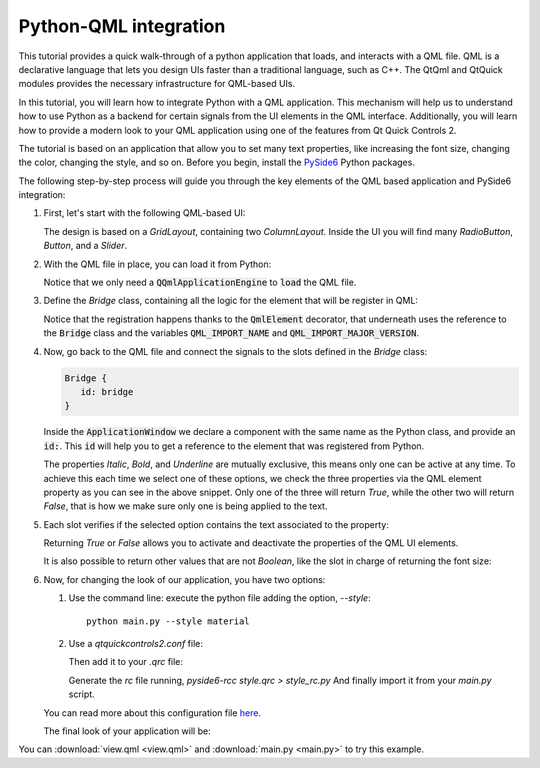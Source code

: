 Python-QML integration
======================

This tutorial provides a quick walk-through of a python application that loads, and interacts with
a QML file.  QML is a declarative language that lets you design UIs faster than a traditional
language, such as C++.  The QtQml and QtQuick modules provides the necessary infrastructure for
QML-based UIs.

In this tutorial, you will learn how to integrate Python with a QML application.
This mechanism will help us to understand how to use Python as a backend for certain
signals from the UI elements in the QML interface.  Additionally, you will learn how to provide
a modern look to your QML application using one of the features from Qt Quick Controls 2.

The tutorial is based on an application that allow you to set many text properties, like increasing
the font size, changing the color, changing the style, and so on.  Before you begin, install the
`PySide6 <https://pypi.org/project/PySide6/>`_ Python packages.

The following step-by-step process will guide you through the key elements of the QML based
application and PySide6 integration:

#. First, let's start with the following QML-based UI:

   .. image:: textproperties_default.png

   The design is based on a `GridLayout`, containing two `ColumnLayout`.
   Inside the UI you will find many `RadioButton`, `Button`, and a `Slider`.

#. With the QML file in place, you can load it from Python:

   .. literalinclude:: main.py
      :linenos:
      :lines: 100-113
      :emphasize-lines: 4,9

   Notice that we only need a :code:`QQmlApplicationEngine` to
   :code:`load` the QML file.

#. Define the `Bridge` class, containing all the logic for the element
   that will be register in QML:

   .. literalinclude:: main.py
      :linenos:
      :lines: 51-91
      :emphasize-lines: 3,4,7

   Notice that the registration happens thanks to the :code:`QmlElement`
   decorator, that underneath uses the reference to the :code:`Bridge`
   class and the variables :code:`QML_IMPORT_NAME` and
   :code:`QML_IMPORT_MAJOR_VERSION`.

#. Now, go back to the QML file and connect the signals to the slots defined in the `Bridge` class:

   .. code:: js

      Bridge {
         id: bridge
      }

   Inside the :code:`ApplicationWindow` we declare a component
   with the same name as the Python class, and provide an :code:`id:`.
   This :code:`id` will help you to get a reference to the element
   that was registered from Python.

   .. literalinclude:: view.qml
      :linenos:
      :lines: 82-92
      :emphasize-lines: 6-8

   The properties *Italic*, *Bold*, and *Underline* are mutually
   exclusive, this means only one can be active at any time.
   To achieve  this each time we select one of these options, we
   check the three properties via the QML element property as you can
   see in the above snippet.
   Only one of the three will return *True*, while the other two
   will return *False*, that is how we make sure only one is being
   applied to the text.

#. Each slot verifies if the selected option contains the text associated
   to the property:

   .. literalinclude:: main.py
      :linenos:
      :lines: 79-84
      :emphasize-lines: 4,6

   Returning *True* or *False* allows you to activate and deactivate
   the properties of the QML UI elements.

   It is also possible to return other values that are not *Boolean*,
   like the slot in charge of returning the font size:

   .. literalinclude:: main.py
      :linenos:
      :lines: 71-76

#. Now, for changing the look of our application, you have two options:

   1. Use the command line: execute the python file adding the option, `--style`::

       python main.py --style material

   2. Use a `qtquickcontrols2.conf` file:

      .. literalinclude:: qtquickcontrols2.conf
         :linenos:

      Then add it to your `.qrc` file:

      .. literalinclude:: style.qrc
         :linenos:

      Generate the *rc* file running, `pyside6-rcc style.qrc > style_rc.py`
      And finally import it from your `main.py` script.

   .. literalinclude:: main.py
      :linenos:
      :lines: 41-49
      :emphasize-lines: 9

   You can read more about this configuration file
   `here <https://doc.qt.io/qt-5/qtquickcontrols2-configuration.html>`_.

   The final look of your application will be:

   .. image:: textproperties_material.png

You can :download:`view.qml <view.qml>` and
:download:`main.py <main.py>` to try this example.
